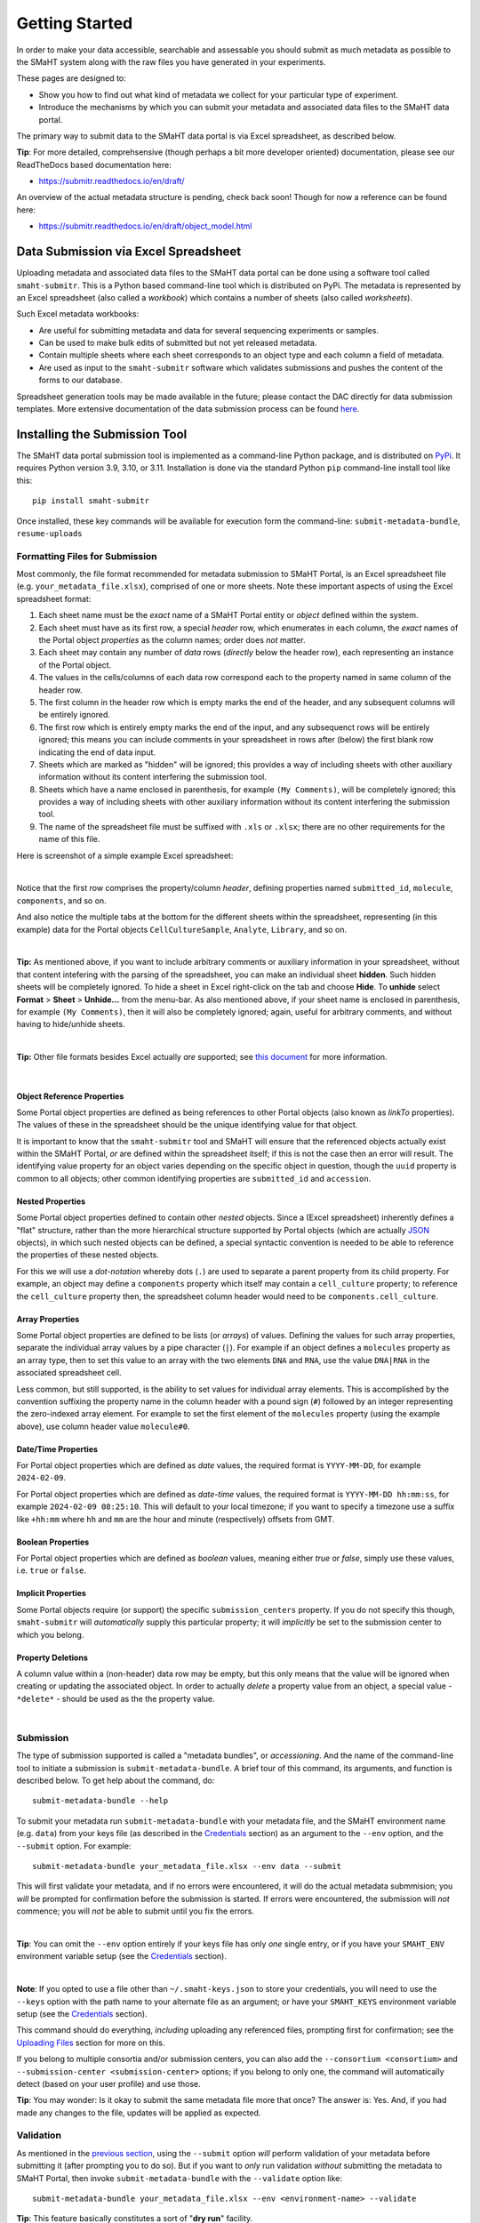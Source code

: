 ===============
Getting Started
===============

In order to make your data accessible, searchable and assessable you should submit as much metadata as possible to the SMaHT system along with the raw files you have generated in your experiments.

These pages are designed to:

* Show you how to find out what kind of metadata we collect for your particular type of experiment.
* Introduce the mechanisms by which you can submit your metadata and associated data files to the SMaHT data portal.

The primary way to submit data to the SMaHT data portal is via Excel spreadsheet, as described below.

**Tip**: For more detailed, comprehsensive (though perhaps a bit more developer oriented) documentation, please see our ReadTheDocs based documentation here:

* https://submitr.readthedocs.io/en/draft/

An overview of the actual metadata structure is pending, check back soon! Though for now a reference can be found here:

* https://submitr.readthedocs.io/en/draft/object_model.html


Data Submission via Excel Spreadsheet
^^^^^^^^^^^^^^^^^^^^^^^^^^^^^^^^^^^^^

Uploading metadata and associated data files to the SMaHT data portal can be done using a software tool called ``smaht-submitr``. This is a Python based command-line tool which is distributed on PyPi. The metadata is represented by an Excel spreadsheet (also called a `workbook`) which contains a number of sheets (also called `worksheets`).

Such Excel metadata workbooks:

* Are useful for submitting metadata and data for several sequencing experiments or samples.
* Can be used to make bulk edits of submitted but not yet released metadata.
* Contain multiple sheets where each sheet corresponds to an object type and each column a field of metadata.
* Are used as input to the ``smaht-submitr`` software which validates submissions and pushes the content of the forms to our database.

Spreadsheet generation tools may be made available in the future; please contact the DAC directly for data submission templates. More extensive documentation of the data submission process can be found `here <https://submitr.readthedocs.io/en/latest/>`_.


Installing the Submission Tool
^^^^^^^^^^^^^^^^^^^^^^^^^^^^^^
The SMaHT data portal submission tool is implemented as a command-line Python package, and is distributed on `PyPi <https://pypi.org/project/smaht-submitr/>`_.  It requires Python version 3.9, 3.10, or 3.11.  Installation is done via the standard Python ``pip`` command-line install tool like this::

    pip install smaht-submitr

Once installed, these key commands will be available for execution form the command-line: ``submit-metadata-bundle``, ``resume-uploads``


Formatting Files for Submission
-------------------------------
Most commonly, the file format recommended for metadata submission to SMaHT Portal, is an Excel spreadsheet file (e.g. ``your_metadata_file.xlsx``), comprised of one or more sheets. Note these important aspects of using the Excel spreadsheet format:

#. Each sheet name must be the `exact` name of a SMaHT Portal entity or `object` defined within the system.
#. Each sheet must have as its first row, a special `header` row, which enumerates in each column, the `exact` names of the Portal object `properties` as the column names; order does `not` matter.
#. Each sheet may contain any number of `data` rows (`directly` below the header row), each representing an instance of the Portal object.
#. The values in the cells/columns of each data row correspond each to the property named in same column of the header row.
#. The first column in the header row which is empty marks the end of the header, and any subsequent columns will be entirely ignored.
#. The first row which is entirely empty marks the end of the input, and any subsequenct rows will be entirely ignored;
   this means you can include comments in your spreadsheet in rows after (below) the first blank row indicating the end of data input.
#. Sheets which are marked as "hidden" will be ignored; this provides a way of including sheets with other auxiliary information
   without its content interfering the submission tool.
#. Sheets which have a name enclosed in parenthesis, for example ``(My Comments)``, will be completely ignored;
   this provides a way of including sheets with other auxiliary information
   without its content interfering the submission tool.
#. The name of the spreadsheet file must be suffixed with ``.xls`` or ``.xlsx``; there are no other requirements for the name of this file.

Here is screenshot of a simple example Excel spreadsheet:

.. image:: /static/img/docs/excel_screenshot.png
   :target: /static/img/docs/excel_screenshot.png
   :alt: Excel Spreadsheet Screenshot

|

Notice that the first row comprises the property/column `header`, defining properties named ``submitted_id``, ``molecule``, ``components``, and so on.

And also notice the multiple tabs at the bottom for the different sheets within the spreadsheet, representing (in this example) data for the Portal objects ``CellCultureSample``, ``Analyte``, ``Library``, and so on.

|

**Tip:** As mentioned above, if you want to include arbitrary comments or auxiliary information in your spreadsheet, without that content intefering with the parsing of the spreadsheet, you can make an individual sheet **hidden**. Such hidden sheets will be completely ignored.  To hide a sheet in Excel right-click on the tab and choose **Hide**. To **unhide** select **Format** > **Sheet** > **Unhide...** from the menu-bar. As also mentioned above, if your sheet name is enclosed in parenthesis, for example ``(My Comments)``, then it will also be completely ignored; again, useful for arbitrary comments, and without having to hide/unhide sheets.

|

**Tip:** Other file formats besides Excel actually `are` supported; see `this document <https://submitr.readthedocs.io/en/draft/advanced_usage.html#other-files-formats>`_ for more information.

|

Object Reference Properties
~~~~~~~~~~~~~~~~~~~~~~~~~~~

Some Portal object properties are defined as being references to other Portal objects (also known as `linkTo` properties). The values of these in the spreadsheet should be the unique identifying value for that object.

It is important to know that the ``smaht-submitr`` tool and SMaHT will ensure that the referenced objects actually exist within the SMaHT Portal, `or` are defined within the spreadsheet itself; if this is not the case then an error will result. The identifying value property for an object varies depending on the specific object in question, though the ``uuid`` property is common to all objects; other common identifying properties are ``submitted_id`` and ``accession``.

Nested Properties
~~~~~~~~~~~~~~~~~

Some Portal object properties defined to contain other `nested` objects. Since a (Excel spreadsheet) inherently defines a "flat" structure, rather than the more hierarchical structure supported by Portal objects (which are actually `JSON <https://en.wikipedia.org/wiki/JSON>`_ objects), in which such nested objects can be defined, a special syntactic convention is needed to be able to reference the properties of these nested objects.

For this we will use a `dot-notation` whereby dots (``.``) are used to separate a parent property from its child property. For example, an object may define a ``components`` property which itself may contain a ``cell_culture`` property; to reference the ``cell_culture`` property then, the spreadsheet column header would need to be ``components.cell_culture``.

Array Properties
~~~~~~~~~~~~~~~~

Some Portal object properties are defined to be lists (or `arrays`) of values. Defining the values for such array properties, separate the individual array values by a pipe character (``|``). For example if an object defines a ``molecules`` property as an array type, then to set this value to an array with the two elements ``DNA`` and ``RNA``, use the value ``DNA|RNA`` in the associated spreadsheet cell.

Less common, but still supported, is the ability to set values for individual array elements. This is accomplished by the convention suffixing the property name in the column header with a pound sign (``#``) followed by an integer representing the zero-indexed array element. For example to set the first element of the ``molecules`` property (using the example above), use column header value ``molecule#0``.

Date/Time Properties
~~~~~~~~~~~~~~~~~~~~

For Portal object properties which are defined as `date` values, the required format is ``YYYY-MM-DD``, for example ``2024-02-09``.

For Portal object properties which are defined as `date-time` values, the required format is ``YYYY-MM-DD hh:mm:ss``, for example ``2024-02-09 08:25:10``. This will default to your local timezone; if you want to specify a timezone use a suffix like ``+hh:mm`` where ``hh`` and ``mm`` are the hour and minute (respectively) offsets from GMT.

Boolean Properties
~~~~~~~~~~~~~~~~~~

For Portal object properties which are defined as `boolean` values, meaning either `true` or `false`, simply use these values, i.e. ``true`` or ``false``.

Implicit Properties
~~~~~~~~~~~~~~~~~~~

Some Portal objects require (or support) the specific ``submission_centers`` property. If you do not specify this though, ``smaht-submitr`` will `automatically` supply this particular property; it will `implicitly` be set to the submission center to which you belong.

Property Deletions
~~~~~~~~~~~~~~~~~~

A column value within a (non-header) data row may be empty, but this only means that the value will be ignored when creating or updating the associated object. In order to actually `delete` a property value from an object, a special value - ``*delete*`` - should be used as the the property value.

|

Submission
----------

The type of submission supported is called a "metadata bundles", or `accessioning`. And the name of the command-line tool to initiate a submission is ``submit-metadata-bundle``. A brief tour of this command, its arguments, and function is described below. To get help about the command, do::

  submit-metadata-bundle --help

To submit your metadata run ``submit-metadata-bundle`` with your metadata file, and the SMaHT environment name (e.g. ``data``) from your keys file (as described in the `Credentials </docs/user-guide/credentials>`_ section) as an argument to the ``--env`` option, and the ``--submit`` option. For example::

   submit-metadata-bundle your_metadata_file.xlsx --env data --submit

This will first validate your metadata, and if no errors were encountered, it will do the actual metadata submmision; you `will` be prompted for confirmation before the submission is started. If errors were encountered, the submission will `not` commence; you will `not` be able to submit until you fix the errors.

|

**Tip**: You can omit the ``--env`` option entirely if your keys file has only `one` single entry, or if you have your ``SMAHT_ENV`` environment variable setup (see the `Credentials </docs/user-guide/credentials>`_ section).

|

**Note**: If you opted to use a file other than ``~/.smaht-keys.json`` to store your credentials, you will need to use the ``--keys`` option with the path name to your alternate file as an argument; or have your ``SMAHT_KEYS`` environment variable setup (see the `Credentials </docs/user-guide/credentials>`_ section).

This command should do everything, `including` uploading any referenced files, prompting first for confirmation; see the `Uploading Files </docs/user-guide/uploading-files>`_ section for more on this.

If you belong to multiple consortia and/or submission centers, you can also add the ``--consortium <consortium>`` and ``--submission-center <submission-center>`` options; if you belong to only one, the command will automatically detect (based on your user profile) and use those.

**Tip**: You may wonder: Is it okay to submit the same metadata file more that once? The answer is: Yes. And, if you had made any changes to the file, updates will be applied as expected.

Validation
----------

As mentioned in the `previous section <usage.html#submission>`_, using the ``--submit`` option `will` perform validation of your metadata before submitting it (after prompting you to do so). But if you want to `only` run validation `without` submitting the metadata to SMaHT Portal, then invoke ``submit-metadata-bundle`` with the ``--validate`` option like::

   submit-metadata-bundle your_metadata_file.xlsx --env <environment-name> --validate

**Tip**: This feature basically constitutes a sort of "**dry run**" facility.

To be more specific about the the validation checks, they include the following:

#. Ensures the basic integrity of the format of the metadata submission file.
#. Validates that objects defined within the metadata submission file conform to the corresponding Portal schemas for these objects.
#. Confirms that any objects referenced within the submission file can be resolved; i.e. either they already exist within the Portal, or are defined within the metadata submission file itself.
#. Verifies that referenced files (to be subsequently uploaded) actually exist on the file system.

|

**Note**: If you get validation errors, and then you fix them, and then you try again, it is `possible` that you will get new, additional errors. I.e. it is not necessarily the case that `all` validation errors will be comprehensively reported all at once. This is because there are two kinds (or phases) of validation: local `client-side` and remote `server-side`. You can learn more about the details of ths validation process in the `Advanced Usage <https://submitr.readthedocs.io/en/draft/advanced_usage.html#more-on-validation>`_ section.

**Example Screenshots**

The output of a successful ``submit-metadata-bundle --submit`` will look something like this:

.. image:: /static/img/docs/submit_output.png
    :target: /static/img/docs/submit_output.png
    :alt: Submission Output Screenshot

Notice the **Submission tracking ID** value in section as well as **Upload File ID** values; these may be used in a subsequent ``resume-uploads`` invocation; see the `Uploading Files <uploading_files.html>`_ section for more on this.

When instead specifying the ``--validate`` option the output will look something like this:

.. image:: /static/img/docs/validate_output.png
    :target: /static/img/docs/validate_output.png
    :alt: Validation Output Screenshot

And if you additionally specify the ``--verbose`` option the output will look something like this:

.. image:: /static/img/docs/validate_verbose_output.png
    :target: /static/img/docs/validate_verbose_output.png
    :alt: Validation Verbose Output Screenshot

|

Getting Submission Info
-----------------------
To view relevant information about a submission using, do::

   check-submission --env <environment-name> <uuid>

where the ``uuid`` argument is the UUID for the submission which should have been displayed in the output of the ``submit-metadata-bundle`` command.

|

Listing Recent Submissions
--------------------------
To view a list of recent submissions (with submission UUID and submission date/time),
in order of most recent first, use the ``list-submissions`` command like this::

   list-submissions --env <environment-name>

Use the ``--verbose`` option to list more information for each of the recent submissions shown.
You can control the maximum number of results output using the ``--count`` option with an integer count argument.

